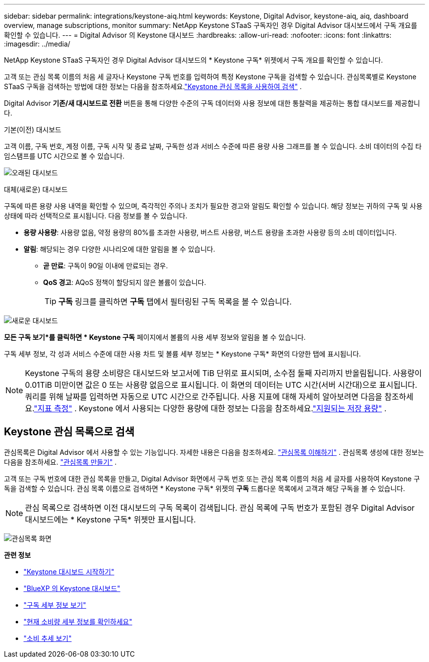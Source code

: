 ---
sidebar: sidebar 
permalink: integrations/keystone-aiq.html 
keywords: Keystone, Digital Advisor, keystone-aiq, aiq, dashboard overview, manage subscriptions, monitor 
summary: NetApp Keystone STaaS 구독자인 경우 Digital Advisor 대시보드에서 구독 개요를 확인할 수 있습니다. 
---
= Digital Advisor 의 Keystone 대시보드
:hardbreaks:
:allow-uri-read: 
:nofooter: 
:icons: font
:linkattrs: 
:imagesdir: ../media/


[role="lead"]
NetApp Keystone STaaS 구독자인 경우 Digital Advisor 대시보드의 * Keystone 구독* 위젯에서 구독 개요를 확인할 수 있습니다.

고객 또는 관심 목록 이름의 처음 세 글자나 Keystone 구독 번호를 입력하여 특정 Keystone 구독을 검색할 수 있습니다.  관심목록별로 Keystone STaaS 구독을 검색하는 방법에 대한 정보는 다음을 참조하세요.link:../integrations/keystone-aiq.html#search-by-keystone-watchlists["Keystone 관심 목록을 사용하여 검색"] .

Digital Advisor *기존/새 대시보드로 전환* 버튼을 통해 다양한 수준의 구독 데이터와 사용 정보에 대한 통찰력을 제공하는 통합 대시보드를 제공합니다.

.기본(이전) 대시보드
고객 이름, 구독 번호, 계정 이름, 구독 시작 및 종료 날짜, 구독한 성과 서비스 수준에 따른 용량 사용 그래프를 볼 수 있습니다.  소비 데이터의 수집 타임스탬프를 UTC 시간으로 볼 수 있습니다.

image:old-db-3.png["오래된 대시보드"]

.대체(새로운) 대시보드
구독에 따른 용량 사용 내역을 확인할 수 있으며, 즉각적인 주의나 조치가 필요한 경고와 알림도 확인할 수 있습니다.  해당 정보는 귀하의 구독 및 사용 상태에 따라 선택적으로 표시됩니다.  다음 정보를 볼 수 있습니다.

* *용량 사용량*: 사용량 없음, 약정 용량의 80%를 초과한 사용량, 버스트 사용량, 버스트 용량을 초과한 사용량 등의 소비 데이터입니다.
* *알림*: 해당되는 경우 다양한 시나리오에 대한 알림을 볼 수 있습니다.
+
** *곧 만료*: 구독이 90일 이내에 만료되는 경우.
** *QoS 경고*: AQoS 정책이 할당되지 않은 볼륨이 있습니다.
+

TIP: *구독* 링크를 클릭하면 *구독* 탭에서 필터링된 구독 목록을 볼 수 있습니다.





image:new-db-4.png["새로운 대시보드"]

*모든 구독 보기*를 클릭하면 * Keystone 구독* 페이지에서 볼륨의 사용 세부 정보와 알림을 볼 수 있습니다.

구독 세부 정보, 각 성과 서비스 수준에 대한 사용 차트 및 볼륨 세부 정보는 * Keystone 구독* 화면의 다양한 탭에 표시됩니다.


NOTE: Keystone 구독의 용량 소비량은 대시보드와 보고서에 TiB 단위로 표시되며, 소수점 둘째 자리까지 반올림됩니다.  사용량이 0.01TiB 미만이면 값은 0 또는 사용량 없음으로 표시됩니다.  이 화면의 데이터는 UTC 시간(서버 시간대)으로 표시됩니다.  쿼리를 위해 날짜를 입력하면 자동으로 UTC 시간으로 간주됩니다.  사용 지표에 대해 자세히 알아보려면 다음을 참조하세요.link:../concepts/metrics.html#metrics-measurement["지표 측정"] .  Keystone 에서 사용되는 다양한 용량에 대한 정보는 다음을 참조하세요.link:../concepts/supported-storage-capacity.html["지원되는 저장 용량"] .



== Keystone 관심 목록으로 검색

관심목록은 Digital Advisor 에서 사용할 수 있는 기능입니다.  자세한 내용은 다음을 참조하세요. https://docs.netapp.com/us-en/active-iq/concept_overview_dashboard.html["관심목록 이해하기"^] .  관심목록 생성에 대한 정보는 다음을 참조하세요. https://docs.netapp.com/us-en/active-iq/task_add_watchlist.html["관심목록 만들기"^] .

고객 또는 구독 번호에 대한 관심 목록을 만들고, Digital Advisor 화면에서 구독 번호 또는 관심 목록 이름의 처음 세 글자를 사용하여 Keystone 구독을 검색할 수 있습니다.  관심 목록 이름으로 검색하면 * Keystone 구독* 위젯의 *구독* 드롭다운 목록에서 고객과 해당 구독을 볼 수 있습니다.


NOTE: 관심 목록으로 검색하면 이전 대시보드의 구독 목록이 검색됩니다.  관심 목록에 구독 번호가 포함된 경우 Digital Advisor 대시보드에는 * Keystone 구독* 위젯만 표시됩니다.

image:watchlist.png["관심목록 화면"]

*관련 정보*

* link:../integrations/dashboard-access.html["Keystone 대시보드 시작하기"]
* link:../integrations/keystone-bluexp.html["BlueXP 의 Keystone 대시보드"]
* link:../integrations/subscriptions-tab.html["구독 세부 정보 보기"]
* link:../integrations/current-usage-tab.html["현재 소비량 세부 정보를 확인하세요"]
* link:../integrations/consumption-tab.html["소비 추세 보기"]

